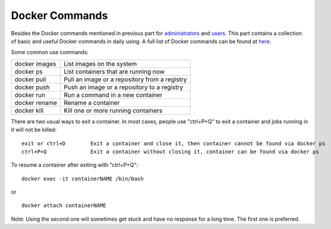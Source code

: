 Docker Commands
************************************

Besides the Docker commands mentioned in previous part for `administrators <http://dgx-wiki.readthedocs.io/en/latest/docs/docker/service.html#pull-docker-images-from-ngc-for-administrators>`_ and `users <http://dgx-wiki.readthedocs.io/en/latest/docs/docker/service.html#use-docker-images-for-users>`_. This part contains a collection of basic and useful Docker commands in daily using. A full list of Docker commands can be found at `here <https://docs.docker.com/engine/reference/commandline/docker/>`_.

Some common use commands:

===============   ======================================================
docker images         List images on the system
docker ps             List containers that are running now
docker pull           Pull an image or a repository from a registry
docker push           Push an image or a repository to a registry
docker run            Run a command in a new container
docker rename         Rename a container
docker kill           Kill one or more running containers 
===============   ======================================================

There are two usual ways to exit a container. In most cases, people use "ctrl+P+Q" to exit a container and jobs running in it will not be killed::

 exit or ctrl+D        Exit a container and close it, then container cannot be found via docker ps
 ctrl+P+Q              Exit a container without closing it, container can be found via docker ps

To resume a container after exiting with "ctrl+P+Q"::

 docker exec -it containerNAME /bin/bash

or ::

 docker attach containerNAME

Note: Using the second one will sometimes get stuck and have no response for a long time. The first one is preferred. 
